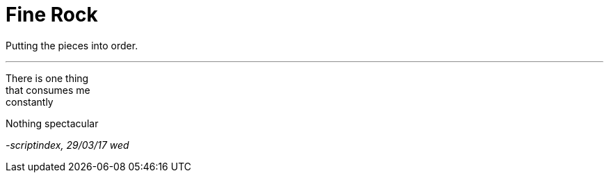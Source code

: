 = Fine Rock
:hp-tags: poetry

Putting the pieces into order.

---

There is one thing +
that consumes me +
constantly +

Nothing spectacular +






_-scriptindex, 29/03/17 wed_
